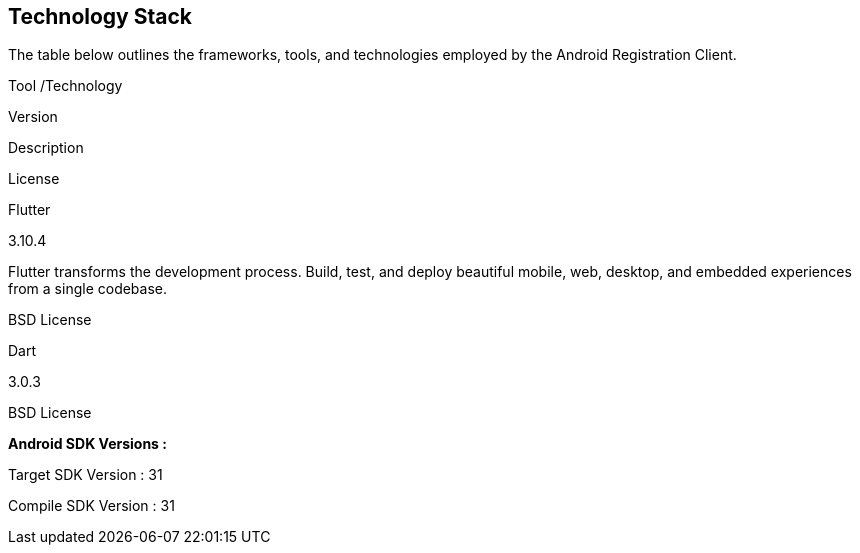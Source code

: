 == Technology Stack

The table below outlines the frameworks, tools, and technologies
employed by the Android Registration Client.

Tool /Technology

Version

Description

License

Flutter

3.10.4

Flutter transforms the development process. Build, test, and deploy
beautiful mobile, web, desktop, and embedded experiences from a single
codebase.

BSD License

Dart

3.0.3

BSD License

*Android SDK Versions :*

Target SDK Version : 31

Compile SDK Version : 31
